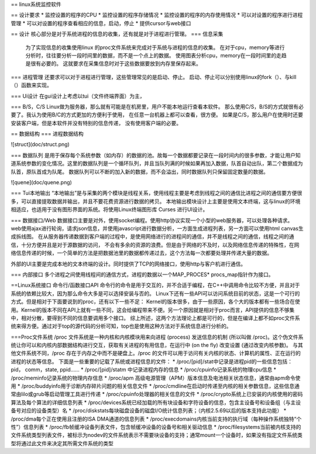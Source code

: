 == linux系统监控软件

== 设计要求
* 监控设置的程序的CPU
* 监控设置的程序存储情况
* 监控设置的程序的内存使用情况
* 可以对设置的程序进行进程管理
* 可以对设置的程序查看相应的信息，启动，停止
* 提供cursor与web接口

== 设计
核心部分是对于系统进程的信息的收集，还有就是对于进程进行管理。
=== 信息采集
 为了实现信息的收集使用linux 的proc文件系统来完成对于系统与进程的信息的收集。
 在对于cpu，memory等进行分析时，往往要分析一段时间里的数据，而不是一个点上的数据。
 使用图表分析cpu，memory在一段时间里的走趋是很有必要的。
 这就要求在采集信息时对于这些数据要放到内存里保存起来。
 
=== 进程管理
还要求可以对于进程进行管理，这些管理常见的是启动、停止。
启动、停止可以分别使用linux的fork（）、与kill（）函数来实现。

=== Ui设计
在gui设计上考虑以tui（文件终端界面）为主，

=== B/S，C/S
Linux做为服务器，那么就有可能是在机房里，用户不能本地运行查看本软件。
那么使用C/S，B/S的方式就很有必要了。我认为使用B/C的方式更加的方便利于使用，
在任意一台机器上都可以查看，很方便。
如果是C/S，那么用户在使用时还要安装客户端，但是本软件并没有特别的信息传递，
没有使用客户端的必要。

== 数据结构
=== 进程数据结构

![struct](doc/struct.png)

=== 数据队列
是用于保存每个系统参数（如内存）的数据的池。故每一个数据都要记录在一段时间内的很多参数，才能让用户知道系统参数的变化情况。这里的数据队列是一个循环队列，并且当队列满的时候如果再加入数据，队首自动出队，第二个数据成为队首，原队首成为队尾。数据队列可以不断的加入新的数据，而不会溢出，同时数据队列只保留固定数量的数据。

![quene](doc/quene.png)


=== Tui本地输出
“本地输出”是与采集的两个模块是线程关系，使用线程主要是考虑到线程之间的通信比进程之间的通信要方便很多，可以直接提取数据并输出，并且不要花费资源进行数据的拷贝。
本地输出模块设计上主要是使用文本终端，这与linux的环境相适应，也适用于没有图形界面的系统。将使用Linux终端图形库 Curses 进行UI设计。

=== 数据接口/Web
数据接口主要是对外，使用socket编程。使用http协议实现一个小型的web服务器，可以处理各种请求。
web使用ajax进行轮询，请求json信息，并使用javascript进行数据分析，一方面生成进程列表，另一方面可以使用html canvas生成拆线图。
在从服务器传递数据到客户端的过程中，是使用网络进行的进程间的通信，并不是线程之间的通信，线程之间的通信，十分方便并且是对于源数据的访问，
不会有多余的资源的浪费。但是由于网络的不及时，以及网络信息传递的特殊性，在网络信息传递的时候，一个简单的方法是把数据池里的数据都传递过去，这个方法每一次都要处理并传递大量的数据。

外部的UI主要是完成本地的文本终端的设计。同时提供了TCP的网络接口，使用http与客户机进行通信。

=== 内部接口
多个进程之间使用线程间的通信方式，进程的数据以一个MAP\_PROCES* procs_map指针作为接口。

==Linux系统接口
命令行/函数接口API
命令行的命令是用于交互的，并不合适于编程，在C++中调用命令比较不方便，并且对于系统的依赖比较大，因为那么命令大多是可以选择安装与否的。
Linux下还有一些API可以访问系统目前的状态，这是一个可行的方式。但是相对于下面要说到的proc，还有以下一些不足：
Kernel的版本很多，由于一些原因，各个大的版本都有一些场合在使用。Kernel的版本不同在API上就有一些不同，这会给编程带来不便。另一个原因就是相对于proc而言，API提供的信息不够集中，相对分散，要得到不同的信息要调用多个接口。
综上所述，这两个方法理论上都是可行的，但是在编译上都不如proc文件系统来得方便。通过对于top的源代码的分析可知，top也是使用这种方法对于系统信息进行分析的。

===Proc文件系统
/proc 文件系统是一种内核和内核模块用来向进程 (process) 发送信息的机制 (所以叫做 /proc)。这个伪文件系统让你可以和内核内部数据结构进行交互，获取有关进程的有用信息，在运行中 (on the fly) 改变设置 (通过改变内核参数)。 与其他文件系统不同，/proc 存在于内存之中而不是硬盘上。/proc 的文件可以用于访问有关内核的状态、计算机的属性、正在运行的进程的状态等信息。
下面是一些重要的记载了系统或进程信息的文件：
* /proc/[pid]/stat中记录是进程pid的一些信息包括：pid， comm，state, ppid......
* /proc/[pid]/statm 中记录进程内存的信息
* /proc/cpuinfo记录系统的物理cpu信息
* /proc/meminfo记录系统的物理内存信息
* /proc/apm 高级电源管理（APM）版本信息及电池相关状态信息，通常由apm命令使用
* /proc/buddyinfo用于诊断内存碎片问题的相关信息文件
* /proc/cmdline在启动时传递至内核的相关参数信息，这些信息通常由lilo或grub等启动管理工具进行传递
* /proc/cpuinfo处理器的相关信息的文件
* /proc/crypto系统上已安装的内核使用的密码算法及每个算法的详细信息列表
* /proc/devices系统已经加载的所有块设备和字符设备的信息，包含主设备号和设备组（与主设备号对应的设备类型）名
* /proc/diskstats每块磁盘设备的磁盘I/O统计信息列表；（内核2.5.69以后的版本支持此功能）
* /proc/dma每个正在使用且注册的ISA DMA通道的信息列表
* /proc/execdomains内核当前支持的执行域（每种操作系统独特“个性”）信息列表
* /proc/fb帧缓冲设备列表文件，包含帧缓冲设备的设备号和相关驱动信息
* /proc/filesystems当前被内核支持的文件系统类型列表文件，被标示为nodev的文件系统表示不需要块设备的支持；通常mount一个设备时，如果没有指定文件系统类型将通过此文件来决定其所需文件系统的类型

